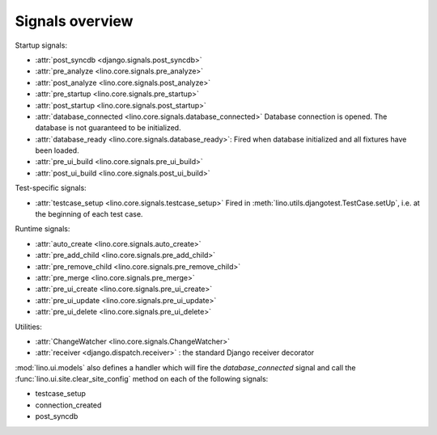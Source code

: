 .. _lino.signals:

Signals overview
================

Startup signals:

- :attr:`post_syncdb <django.signals.post_syncdb>`
- :attr:`pre_analyze <lino.core.signals.pre_analyze>`
- :attr:`post_analyze <lino.core.signals.post_analyze>`
- :attr:`pre_startup <lino.core.signals.pre_startup>`
- :attr:`post_startup <lino.core.signals.post_startup>`

- :attr:`database_connected <lino.core.signals.database_connected>`
  Database connection is opened.
  The database is not guaranteed to be initialized.
  
- :attr:`database_ready <lino.core.signals.database_ready>`:
  Fired when database initialized and all fixtures have been loaded.

- :attr:`pre_ui_build <lino.core.signals.pre_ui_build>`
- :attr:`post_ui_build <lino.core.signals.post_ui_build>`

Test-specific signals:  

- :attr:`testcase_setup <lino.core.signals.testcase_setup>`
  Fired in :meth:`lino.utils.djangotest.TestCase.setUp`,
  i.e. at the beginning of each test case.
  
Runtime signals:
  
- :attr:`auto_create <lino.core.signals.auto_create>`
- :attr:`pre_add_child <lino.core.signals.pre_add_child>`
- :attr:`pre_remove_child <lino.core.signals.pre_remove_child>`
- :attr:`pre_merge <lino.core.signals.pre_merge>`
- :attr:`pre_ui_create <lino.core.signals.pre_ui_create>`
- :attr:`pre_ui_update <lino.core.signals.pre_ui_update>`
- :attr:`pre_ui_delete <lino.core.signals.pre_ui_delete>`


Utilities:

- :attr:`ChangeWatcher <lino.core.signals.ChangeWatcher>`
- :attr:`receiver <django.dispatch.receiver>` : the standard Django receiver decorator





:mod:`lino.ui.models` also defines a handler which will fire 
the `database_connected` signal 
and call the :func:`lino.ui.site.clear_site_config` 
method on each of the following signals:

- testcase_setup
- connection_created
- post_syncdb
